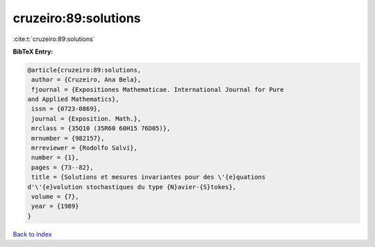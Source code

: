 cruzeiro:89:solutions
=====================

:cite:t:`cruzeiro:89:solutions`

**BibTeX Entry:**

.. code-block:: bibtex

   @article{cruzeiro:89:solutions,
    author = {Cruzeiro, Ana Bela},
    fjournal = {Expositiones Mathematicae. International Journal for Pure
   and Applied Mathematics},
    issn = {0723-0869},
    journal = {Exposition. Math.},
    mrclass = {35Q10 (35R60 60H15 76D05)},
    mrnumber = {982157},
    mrreviewer = {Rodolfo Salvi},
    number = {1},
    pages = {73--82},
    title = {Solutions et mesures invariantes pour des \'{e}quations
   d'\'{e}volution stochastiques du type {N}avier-{S}tokes},
    volume = {7},
    year = {1989}
   }

`Back to index <../By-Cite-Keys.html>`_
